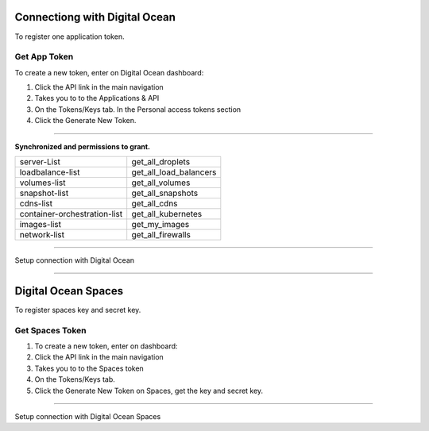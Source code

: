 Connectiong with Digital Ocean
==============================

To register one application token.

.. image:: ../../../_static/screen/do_tokens.png
   :alt: Maestro Server - Digital Ocean tokens

Get App Token
-------------

To create a new token, enter on Digital Ocean dashboard:

1. Click the API link in the main navigation
2. Takes you to to the Applications & API
3. On the Tokens/Keys tab. In the Personal access tokens section
4. Click the Generate New Token.

-------------

**Synchronized and permissions to grant.**

+-------------------------------+----------------------------------------+
| server-List                   | get_all_droplets                       |
+-------------------------------+----------------------------------------+
| loadbalance-list              | get_all_load_balancers                 |
+-------------------------------+----------------------------------------+
| volumes-list                  | get_all_volumes                        |
+-------------------------------+----------------------------------------+
| snapshot-list                 | get_all_snapshots                      |
+-------------------------------+----------------------------------------+
| cdns-list                     | get_all_cdns                           |
+-------------------------------+----------------------------------------+
| container-orchestration-list  | get_all_kubernetes                     |
+-------------------------------+----------------------------------------+
| images-list                   | get_my_images                          |
+-------------------------------+----------------------------------------+
| network-list                  | get_all_firewalls                      |
+-------------------------------+----------------------------------------+

------------

.. image:: ../../../_static/screen/conn_do.png
   :alt: Maestro Server - Digital Ocean Setup

Setup connection with Digital Ocean

------------

Digital Ocean Spaces
====================

To register spaces key and secret key.

.. image:: ../../../_static/screen/spaces_tokens.png
   :alt: Maestro Server - Digital Ocean Space tokens

Get Spaces Token
----------------

1. To create a new token, enter on dashboard:
2. Click the API link in the main navigation
3. Takes you to to the Spaces token
4. On the Tokens/Keys tab.
5. Click the Generate New Token on Spaces, get the key and secret key.

------------

.. image:: ../../../_static/screen/conn_do_spaces.png
   :alt: Maestro Server - Digital Ocean Spaces Setup

Setup connection with Digital Ocean Spaces